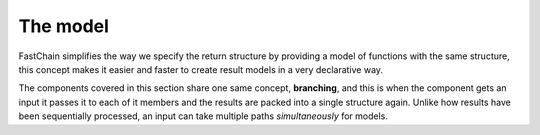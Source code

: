 .. _chain-models:

=========
The model
=========

.. TODO: rewrite

FastChain simplifies the way we specify the return structure by providing a model of functions with the same structure,
this concept makes it easier and faster to create result models in a very declarative way.

The components covered in this section share one same concept, **branching**, and this is when the component gets
an input it passes it to each of it members and the results are packed into a single structure again.
Unlike how results have been sequentially processed, an input can take multiple paths *simultaneously* for models.

